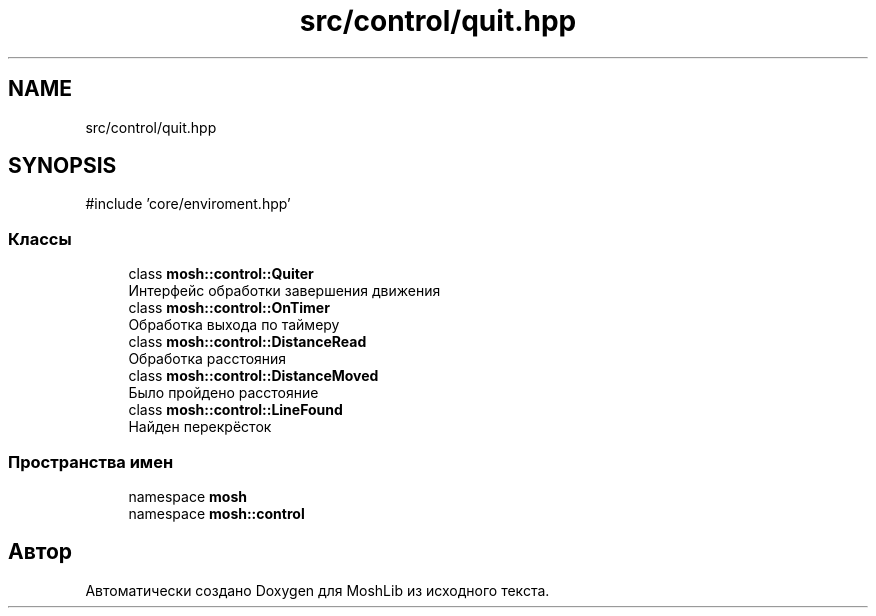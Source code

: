 .TH "src/control/quit.hpp" 3 "MoshLib" \" -*- nroff -*-
.ad l
.nh
.SH NAME
src/control/quit.hpp
.SH SYNOPSIS
.br
.PP
\fR#include 'core/enviroment\&.hpp'\fP
.br

.SS "Классы"

.in +1c
.ti -1c
.RI "class \fBmosh::control::Quiter\fP"
.br
.RI "Интерфейс обработки завершения движения "
.ti -1c
.RI "class \fBmosh::control::OnTimer\fP"
.br
.RI "Обработка выхода по таймеру "
.ti -1c
.RI "class \fBmosh::control::DistanceRead\fP"
.br
.RI "Обработка расстояния "
.ti -1c
.RI "class \fBmosh::control::DistanceMoved\fP"
.br
.RI "Было пройдено расстояние "
.ti -1c
.RI "class \fBmosh::control::LineFound\fP"
.br
.RI "Найден перекрёсток "
.in -1c
.SS "Пространства имен"

.in +1c
.ti -1c
.RI "namespace \fBmosh\fP"
.br
.ti -1c
.RI "namespace \fBmosh::control\fP"
.br
.in -1c
.SH "Автор"
.PP 
Автоматически создано Doxygen для MoshLib из исходного текста\&.
